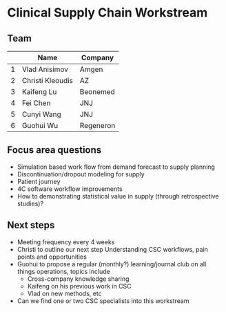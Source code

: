 * Clinical Supply Chain Workstream

** Team

|---+------------------+-----------|
|   | Name             | Company   |
|---+------------------+-----------|
| 1 | Vlad Anisimov    | Amgen     |
| 2 | Christi Kleoudis | AZ        |
| 3 | Kaifeng Lu       | Beonemed  |
| 4 | Fei Chen         | JNJ       |
| 5 | Cunyi Wang       | JNJ       |
| 6 | Guohui Wu        | Regeneron |
|---+------------------+-----------|
#+TBLFM: $1=@#-1

** Focus area questions
- Simulation based work flow from demand forecast to supply planning
- Discontinuation/dropout modeling for supply
- Patient journey
- 4C software workflow improvements
- How to demonstrating statistical value in supply (through
  retrospective studies)?

** Next steps
- Meeting frequency every 4 weeks
- Christi to outline our next step
   Understanding CSC workflows,  pain points and opportunities
- Guohui to propose a regular (monthly?) learning/journal club
  on all things operations, topics include
  - Cross-company knowledge sharing 
  - Kaifeng on his previous work in CSC
  - Vlad on new methods, etc
- Can we find one or two CSC specialists into this workstream
